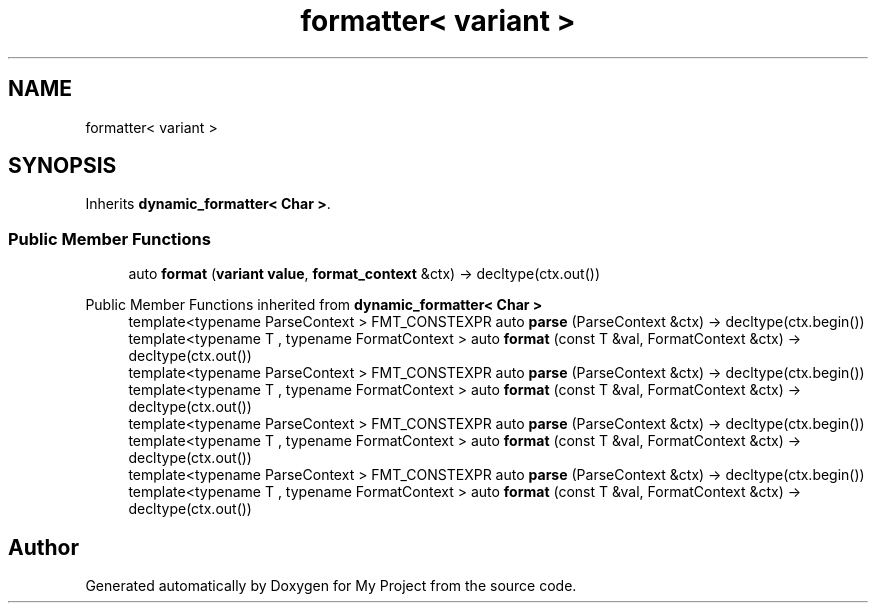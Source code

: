 .TH "formatter< variant >" 3 "Wed Feb 1 2023" "Version Version 0.0" "My Project" \" -*- nroff -*-
.ad l
.nh
.SH NAME
formatter< variant >
.SH SYNOPSIS
.br
.PP
.PP
Inherits \fBdynamic_formatter< Char >\fP\&.
.SS "Public Member Functions"

.in +1c
.ti -1c
.RI "auto \fBformat\fP (\fBvariant\fP \fBvalue\fP, \fBformat_context\fP &ctx) \-> decltype(ctx\&.out())"
.br
.in -1c

Public Member Functions inherited from \fBdynamic_formatter< Char >\fP
.in +1c
.ti -1c
.RI "template<typename ParseContext > FMT_CONSTEXPR auto \fBparse\fP (ParseContext &ctx) \-> decltype(ctx\&.begin())"
.br
.ti -1c
.RI "template<typename T , typename FormatContext > auto \fBformat\fP (const T &val, FormatContext &ctx) \-> decltype(ctx\&.out())"
.br
.ti -1c
.RI "template<typename ParseContext > FMT_CONSTEXPR auto \fBparse\fP (ParseContext &ctx) \-> decltype(ctx\&.begin())"
.br
.ti -1c
.RI "template<typename T , typename FormatContext > auto \fBformat\fP (const T &val, FormatContext &ctx) \-> decltype(ctx\&.out())"
.br
.ti -1c
.RI "template<typename ParseContext > FMT_CONSTEXPR auto \fBparse\fP (ParseContext &ctx) \-> decltype(ctx\&.begin())"
.br
.ti -1c
.RI "template<typename T , typename FormatContext > auto \fBformat\fP (const T &val, FormatContext &ctx) \-> decltype(ctx\&.out())"
.br
.ti -1c
.RI "template<typename ParseContext > FMT_CONSTEXPR auto \fBparse\fP (ParseContext &ctx) \-> decltype(ctx\&.begin())"
.br
.ti -1c
.RI "template<typename T , typename FormatContext > auto \fBformat\fP (const T &val, FormatContext &ctx) \-> decltype(ctx\&.out())"
.br
.in -1c

.SH "Author"
.PP 
Generated automatically by Doxygen for My Project from the source code\&.
